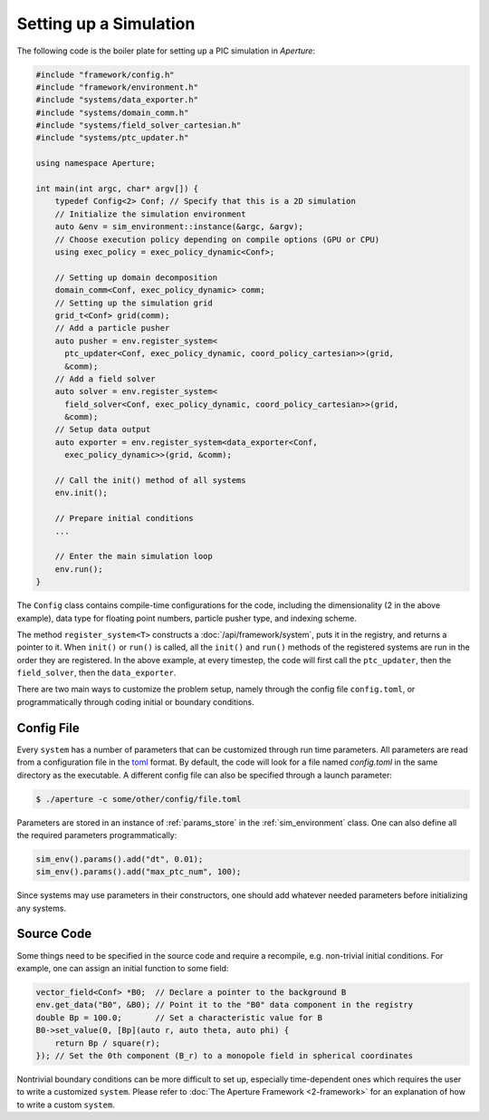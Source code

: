 =========================
 Setting up a Simulation
=========================

The following code is the boiler plate for setting up a PIC simulation in *Aperture*:

.. code-block:: cpp

    #include "framework/config.h"
    #include "framework/environment.h"
    #include "systems/data_exporter.h"
    #include "systems/domain_comm.h"
    #include "systems/field_solver_cartesian.h"
    #include "systems/ptc_updater.h"

    using namespace Aperture;

    int main(int argc, char* argv[]) {
        typedef Config<2> Conf; // Specify that this is a 2D simulation
        // Initialize the simulation environment
        auto &env = sim_environment::instance(&argc, &argv);
        // Choose execution policy depending on compile options (GPU or CPU)
        using exec_policy = exec_policy_dynamic<Conf>;

        // Setting up domain decomposition
        domain_comm<Conf, exec_policy_dynamic> comm;
        // Setting up the simulation grid
        grid_t<Conf> grid(comm);
        // Add a particle pusher
        auto pusher = env.register_system<
          ptc_updater<Conf, exec_policy_dynamic, coord_policy_cartesian>>(grid,
          &comm);
        // Add a field solver
        auto solver = env.register_system<
          field_solver<Conf, exec_policy_dynamic, coord_policy_cartesian>>(grid,
          &comm);
        // Setup data output
        auto exporter = env.register_system<data_exporter<Conf,
          exec_policy_dynamic>>(grid, &comm);

        // Call the init() method of all systems
        env.init();

        // Prepare initial conditions
        ...

        // Enter the main simulation loop
        env.run();
    }

The ``Config`` class contains compile-time configurations for the code,
including the dimensionality (2 in the above example), data type for floating
point numbers, particle pusher type, and indexing scheme.

The method ``register_system<T>`` constructs a :doc:`/api/framework/system`, puts it in the registry, and returns a pointer to it. When ``init()`` or ``run()`` is
called, all the ``init()`` and ``run()`` methods of the registered systems are
run in the order they are registered. In the above example, at every timestep,
the code will first call the ``ptc_updater``, then the ``field_solver``, then
the ``data_exporter``.

There are two main ways to customize the problem setup, namely through the
config file ``config.toml``, or programmatically through coding initial or
boundary conditions.

Config File
-----------

Every ``system`` has a number of parameters that can be customized through run
time parameters. All parameters are read from a configuration file in the
`toml <https://github.com/toml-lang/toml>`_ format. By default, the code will
look for a file named `config.toml` in the same directory as the executable. A
different config file can also be specified through a launch parameter:

.. code-block:: console

   $ ./aperture -c some/other/config/file.toml

Parameters are stored in an instance of :ref:`params_store` in the
:ref:`sim_environment` class. One can also define all the required parameters
programmatically:

.. code-block:: cpp

   sim_env().params().add("dt", 0.01);
   sim_env().params().add("max_ptc_num", 100);

Since systems may use parameters in their constructors, one should add
whatever needed parameters before initializing any systems.

Source Code
-----------

Some things need to be specified in the source code and require a recompile,
e.g. non-trivial initial conditions. For example, one can assign an initial
function to some field:

.. code-block:: cpp

   vector_field<Conf> *B0;  // Declare a pointer to the background B
   env.get_data("B0", &B0); // Point it to the "B0" data component in the registry
   double Bp = 100.0;       // Set a characteristic value for B
   B0->set_value(0, [Bp](auto r, auto theta, auto phi) {
       return Bp / square(r);
   }); // Set the 0th component (B_r) to a monopole field in spherical coordinates

Nontrivial boundary conditions can be more difficult to set up, especially
time-dependent ones which requires the user to write a customized ``system``.
Please refer to :doc:`The Aperture Framework <2-framework>` for an explanation of how to write a custom ``system``.
